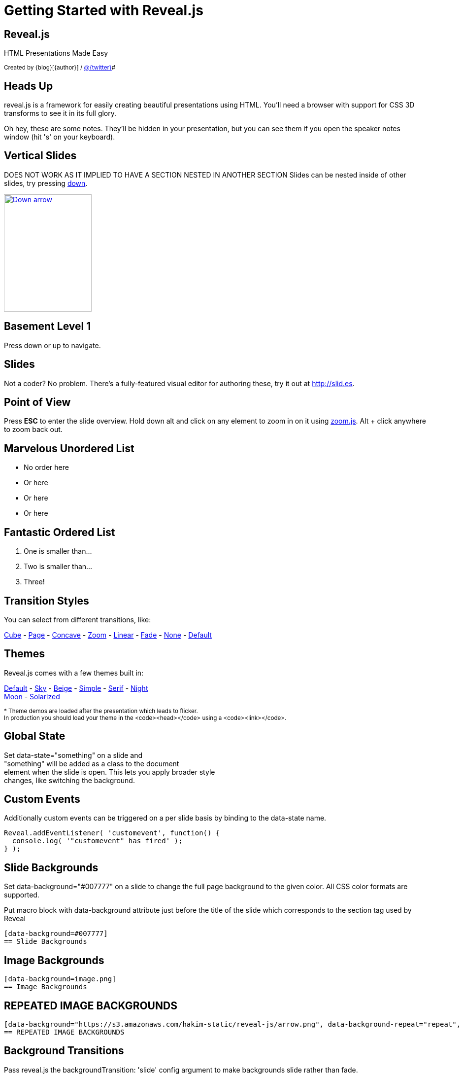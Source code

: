 :backend: revealjs

= Getting Started with Reveal.js

== Reveal.js

HTML Presentations Made Easy

+++<small>+++
Created by {blog}[{author}] / http://twitter.com/{twitter}[@{twitter}]#
+++</small>+++

== Heads Up

reveal.js is a framework for easily creating beautiful presentations using HTML. You'll need a browser with
support for CSS 3D transforms to see it in its full glory.

+++<aside class="notes">+++
Oh hey, these are some notes. They'll be hidden in your presentation, but you can see them if you open the speaker notes window (hit 's' on your keyboard).
+++</aside>+++

== Vertical Slides

DOES NOT WORK AS IT IMPLIED TO HAVE A SECTION NESTED IN ANOTHER SECTION
Slides can be nested inside of other slides,
try pressing +++<a href="#" class="navigate-down">+++down+++</a>+++.

+++
<a href="#" class="image navigate-down">
    <img width="178" height="238" src="https://s3.amazonaws.com/hakim-static/reveal-js/arrow.png" alt="Down arrow">
</a>
+++

== Basement Level 1

Press down or up to navigate.

== Slides

Not a coder? No problem. There's a fully-featured visual editor for authoring these, try it out at http://slid.es[http://slid.es, window="_blank"].

== Point of View

Press **ESC** to enter the slide overview.
Hold down alt and click on any element to zoom in on it using http://lab.hakim.se/zoom-js[zoom.js].
Alt + click anywhere to zoom back out.

== Marvelous Unordered List

- No order here
- Or here
- Or here
- Or here

== Fantastic Ordered List

[numbered]
. One is smaller than...
. Two is smaller than...
. Three!

== Transition Styles

You can select from different transitions, like:

link:?transition=cube#/transitions[Cube] -
link:?transition=page#/transitions[Page] -
link:?transition=concave#/transitions[Concave] -
link:?transition=zoom#/transitions[Zoom] -
link:?transition=linear#/transitions[Linear] -
link:?transition=fade#/transitions[Fade] -
link:?transition=none#/transitions[None] -
link:?#/transitions[Default]


== Themes

Reveal.js comes with a few themes built in:

link:?#/themes[Default] -
link:?theme=sky#/themes[Sky] -
link:?theme=beige#/themes[Beige] -
link:?theme=simple#/themes[Simple] -
link:?theme=serif#/themes[Serif] -
link:?theme=night#/themes[Night] +++<br>+++
link:?theme=moon#/themes[Moon] -
link:?theme=solarized#/themes[Solarized]

+++<small>+++
* Theme demos are loaded after the presentation which leads to flicker. +
In production you should load your theme in the <code><head></code> using a <code><link></code>.
+++</small>+++

== Global State

Set +++data-state="something"+++ on a slide and +
+++"something"+++ will be added as a class to the document +
element when the slide is open. This lets you apply broader style +
changes, like switching the background.

== Custom Events

Additionally custom events can be triggered on a per slide basis by binding to the +++data-state+++ name.

[source, java]
Reveal.addEventListener( 'customevent', function() {
  console.log( '"customevent" has fired' );
} );

[data-background=#007777]
== Slide Backgrounds

Set +++data-background="#007777"+++ on a slide to change the full page background to the given color.
All CSS color formats are supported.

Put macro block with data-background attribute just before the title of the slide which corresponds to the section tag
used by Reveal

```
[data-background=#007777]
== Slide Backgrounds
```

[data-background="https://s3.amazonaws.com/hakim-static/reveal-js/arrow.png"]
== Image Backgrounds

```
[data-background=image.png]
== Image Backgrounds
```

[data-background="https://s3.amazonaws.com/hakim-static/reveal-js/arrow.png", data-background-repeat="repeat", data-background-size="100px"]
== REPEATED IMAGE BACKGROUNDS

```
[data-background="https://s3.amazonaws.com/hakim-static/reveal-js/arrow.png", data-background-repeat="repeat", data-background-size="100px"]
== REPEATED IMAGE BACKGROUNDS
```

[data-transition="linear", data-background="#4d7e65", data-background-transition="slide"]
== Background Transitions

Pass reveal.js the +++backgroundTransition: 'slide'+++ config argument to make backgrounds slide rather than fade.

[data-transition="linear", data-background="#8c4738", data-background-transition="slide"]
== Background Transition Override

You can override background transitions per slide by using +++[data-background-transition="slide"].

== Clever Quotes

These guys come in two forms, inline: ``__The nice thing about standards is that there are so many to choose from
__'' and block:

``__For years there has been a theory that millions of monkeys typing at random on millions of typewriters would
  reproduce the entire works of Shakespeare. The Internet has proven this theory to be untrue.__''

== Pretty Code

[source, javascript, source-highlighter=highlightjs]
----
function linkify( selector ) {
  if( supports3DTransforms ) {

    var nodes = document.querySelectorAll( selector );

    for( var i = 0, len = nodes.length; i &lt; len; i++ ) {
      var node = nodes[i];

      if( !node.className ) {
        node.className += ' roll';
      }
    }
  }
}
----
